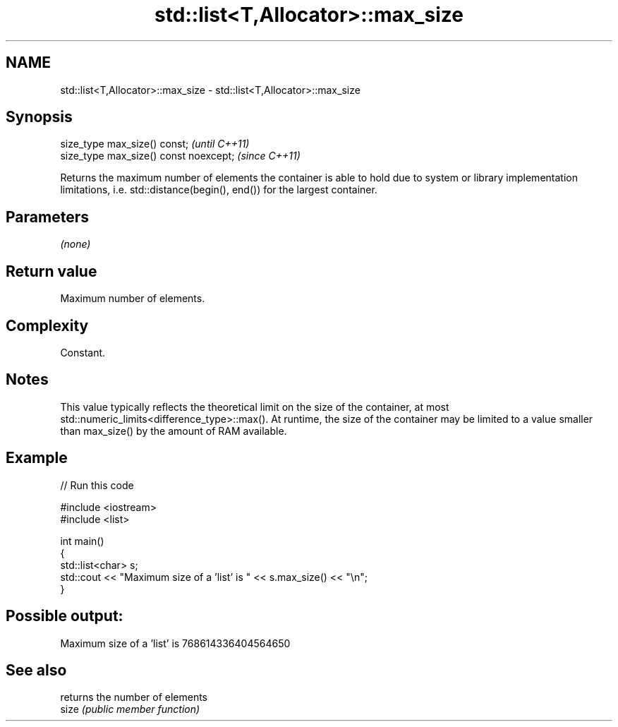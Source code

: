 .TH std::list<T,Allocator>::max_size 3 "2020.03.24" "http://cppreference.com" "C++ Standard Libary"
.SH NAME
std::list<T,Allocator>::max_size \- std::list<T,Allocator>::max_size

.SH Synopsis

  size_type max_size() const;           \fI(until C++11)\fP
  size_type max_size() const noexcept;  \fI(since C++11)\fP

  Returns the maximum number of elements the container is able to hold due to system or library implementation limitations, i.e. std::distance(begin(), end()) for the largest container.

.SH Parameters

  \fI(none)\fP

.SH Return value

  Maximum number of elements.

.SH Complexity

  Constant.

.SH Notes

  This value typically reflects the theoretical limit on the size of the container, at most std::numeric_limits<difference_type>::max(). At runtime, the size of the container may be limited to a value smaller than max_size() by the amount of RAM available.

.SH Example

  
// Run this code

    #include <iostream>
    #include <list>

    int main()
    {
        std::list<char> s;
        std::cout << "Maximum size of a 'list' is " << s.max_size() << "\\n";
    }

.SH Possible output:

    Maximum size of a 'list' is 768614336404564650


.SH See also


       returns the number of elements
  size \fI(public member function)\fP




